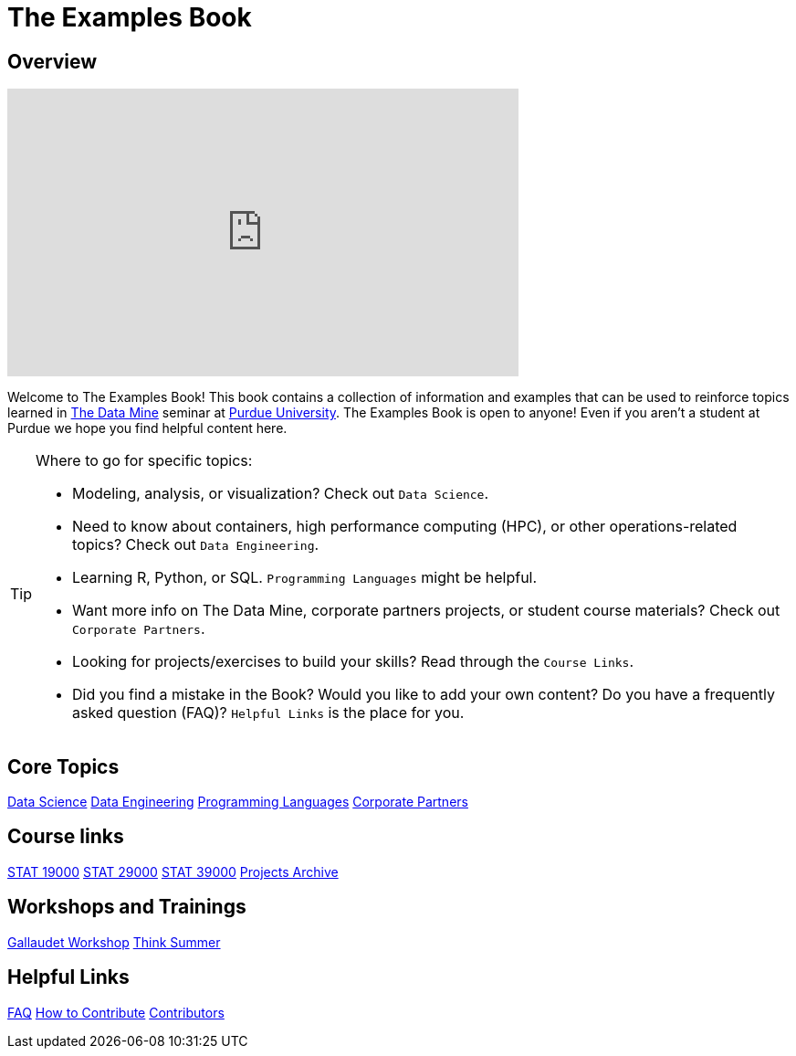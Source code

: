 = The Examples Book
:description: Supplementary material for solving projects assigned in Purdue University's The Data Mine.
:sectanchors:
:url-repo: https://github.com/TheDataMine/the-examples-book

== Overview

++++
<iframe  class="video" width="560" height="315" src="https://www.youtube.com/embed/R_kqpIMyhR4" title="YouTube video player" frameborder="0" allow="accelerometer; autoplay; clipboard-write; encrypted-media; gyroscope; picture-in-picture" allowfullscreen></iframe>
++++

Welcome to The Examples Book! This book contains a collection of information and examples that can be used to reinforce topics learned in https://datamine.purdue.edu[The Data Mine] seminar at https://purdue.edu[Purdue University]. The Examples Book is open to anyone! Even if you aren't a student at Purdue we hope you find helpful content here. 

[TIP]
====
Where to go for specific topics:

* Modeling, analysis, or visualization? Check out `Data Science`.
* Need to know about containers, high performance computing (HPC), or other operations-related topics? Check out `Data Engineering`. 
* Learning R, Python, or SQL. `Programming Languages` might be helpful. 
* Want more info on The Data Mine, corporate partners projects, or student course materials? Check out `Corporate Partners`.
* Looking for projects/exercises to build your skills? Read through the `Course Links`.
* Did you find a mistake in the Book? Would you like to add your own content? Do you have a frequently asked question (FAQ)? `Helpful Links` is the place for you. 
====

== Core Topics

xref:data-science:intro-to-ds:introduction.adoc[[.custom_button]#Data Science#]
xref:data-engineering:intro-to-data-engineering:introduction.adoc[[.custom_button]#Data Engineering#]
xref:coding-languages:ROOT:introduction.adoc[[.custom_button]#Programming Languages#]
xref:crp:ROOT:introduction.adoc[[.custom_button]#Corporate Partners#]

== Course links

xref:projects:current-projects:19000-s2022-projects.adoc[[.custom_button]#STAT 19000#]
xref:projects:current-projects:29000-s2022-projects.adoc[[.custom_button]#STAT 29000#]
xref:projects:current-projects:39000-s2022-projects.adoc[[.custom_button]#STAT 39000#]
xref:projects:ROOT:introduction.adoc[[.custom_button]#Projects Archive#]

== Workshops and Trainings

xref:workshops:gallygoogle:introduction.adoc[[.custom_button]#Gallaudet Workshop#]
xref:think-summer:ROOT:introduction.adoc[[.custom_button]#Think Summer#]

== Helpful Links

xref:book:FAQs:faqs.adoc[[.custom_button]#FAQ#]
xref:book:ROOT:how-to-contribute.adoc[[.custom_button]#How to Contribute#]
xref:book:contributors:contributors.adoc[[.custom_button]#Contributors#]
